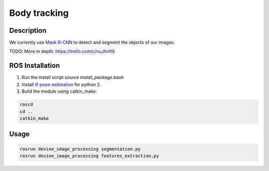 .. _ros-body-tracking:

Body tracking
##############

Description
===========

We currently use `Mask R-CNN`_ to detect and segment the objects of our images.

TODO: More in depth: https://trello.com/c/nuJhnfI9

ROS Installation
================

1. Run the install script `source install_package.bash`
2. Install `tf-pose-estimation`_ for python 2.
3. Build the module using catkin_make:

.. code-block:: bash

    roscd
    cd ..
    catkin_make

Usage
=====

.. code-block:: bash

    rosrun devine_image_processing segmentation.py
    rosrun devine_image_processing features_extraction.py

.. _tf-pose-estimation: https://github.com/ildoonet/tf-pose-estimation
.. _Mask R-CNN: https://github.com/matterport/Mask_RCNN
